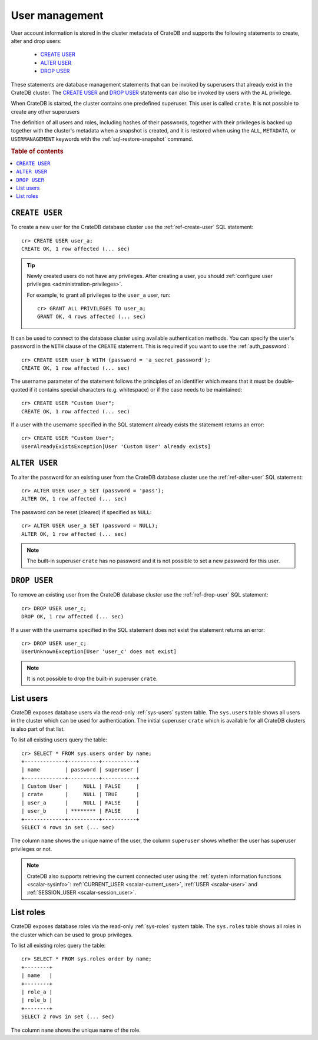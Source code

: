 .. _administration_user_management:

===============
User management
===============

User account information is stored in the cluster metadata of CrateDB and
supports the following statements to create, alter and drop users:

    * `CREATE USER`_
    * `ALTER USER`_
    * `DROP USER`_

These statements are database management statements that can be invoked by
superusers that already exist in the CrateDB cluster. The `CREATE USER`_ and
`DROP USER`_ statements can also be invoked by users with the ``AL`` privilege.

When CrateDB is started, the cluster contains one predefined superuser. This
user is called ``crate``. It is not possible to create any other superusers

The definition of all users and roles, including hashes of their passwords,
together with their privileges is backed up together with the cluster's metadata
when a snapshot is created, and it is restored when using the ``ALL``,
``METADATA``, or ``USERMANAGEMENT`` keywords with the
:ref:`sql-restore-snapshot` command.

.. rubric:: Table of contents

.. contents::
   :local:

``CREATE USER``
===============

To create a new user for the CrateDB database cluster use the
:ref:`ref-create-user` SQL statement::

    cr> CREATE USER user_a;
    CREATE OK, 1 row affected (... sec)

.. TIP::

    Newly created users do not have any privileges. After creating a user, you
    should :ref:`configure user privileges <administration-privileges>`.

    For example, to grant all privileges to the ``user_a`` user, run::

        cr> GRANT ALL PRIVILEGES TO user_a;
        GRANT OK, 4 rows affected (... sec)

.. hide:

    cr> REVOKE ALL PRIVILEGES FROM user_a;
    REVOKE OK, 4 rows affected (... sec)

It can be used to connect to the database cluster using available authentication
methods. You can specify the user's password in the ``WITH`` clause of the
``CREATE`` statement. This is required if you want to use the
:ref:`auth_password`::

    cr> CREATE USER user_b WITH (password = 'a_secret_password');
    CREATE OK, 1 row affected (... sec)

The username parameter of the statement follows the principles of an identifier
which means that it must be double-quoted if it contains special characters
(e.g. whitespace) or if the case needs to be maintained::

    cr> CREATE USER "Custom User";
    CREATE OK, 1 row affected (... sec)

If a user with the username specified in the SQL statement already exists the
statement returns an error::

    cr> CREATE USER "Custom User";
    UserAlreadyExistsException[User 'Custom User' already exists]


``ALTER USER``
==============

To alter the password for an existing user from the CrateDB database cluster use
the :ref:`ref-alter-user` SQL statement::

    cr> ALTER USER user_a SET (password = 'pass');
    ALTER OK, 1 row affected (... sec)

The password can be reset (cleared) if specified as ``NULL``::

    cr> ALTER USER user_a SET (password = NULL);
    ALTER OK, 1 row affected (... sec)

.. NOTE::

    The built-in superuser ``crate`` has no password and it is not possible to set a new password for this user.


``DROP USER``
=============

.. hide:

    cr> CREATE USER user_c;
    CREATE OK, 1 row affected (... sec)

To remove an existing user from the CrateDB database cluster use the
:ref:`ref-drop-user` SQL statement::

    cr> DROP USER user_c;
    DROP OK, 1 row affected (... sec)

If a user with the username specified in the SQL statement does not exist the
statement returns an error::

    cr> DROP USER user_c;
    UserUnknownException[User 'user_c' does not exist]

.. NOTE::

    It is not possible to drop the built-in superuser ``crate``.

List users
==========

CrateDB exposes database users via the read-only :ref:`sys-users` system table.
The ``sys.users`` table shows all users in the cluster which can be used for
authentication. The initial superuser ``crate`` which is available for all
CrateDB clusters is also part of that list.

To list all existing users query the table::

    cr> SELECT * FROM sys.users order by name;
    +-------------+----------+-----------+
    | name        | password | superuser |
    +-------------+----------+-----------+
    | Custom User |     NULL | FALSE     |
    | crate       |     NULL | TRUE      |
    | user_a      |     NULL | FALSE     |
    | user_b      | ******** | FALSE     |
    +-------------+----------+-----------+
    SELECT 4 rows in set (... sec)

The column ``name`` shows the unique name of the user, the column ``superuser``
shows whether the user has superuser privileges or not.

.. NOTE::

    CrateDB also supports retrieving the current connected user using the
    :ref:`system information functions <scalar-sysinfo>`: :ref:`CURRENT_USER
    <scalar-current_user>`, :ref:`USER <scalar-user>` and :ref:`SESSION_USER
    <scalar-session_user>`.

List roles
==========

.. hide:

    cr> CREATE ROLE role_a;
    CREATE OK, 1 row affected (... sec)
    cr> CREATE ROLE role_b;
    CREATE OK, 1 row affected (... sec)

CrateDB exposes database roles via the read-only :ref:`sys-roles` system table.
The ``sys.roles`` table shows all roles in the cluster which can be used to
group privileges.

To list all existing roles query the table::

    cr> SELECT * FROM sys.roles order by name;
    +--------+
    | name   |
    +--------+
    | role_a |
    | role_b |
    +--------+
    SELECT 2 rows in set (... sec)

The column ``name`` shows the unique name of the role.

.. vale off
.. Drop Users & Roles
.. hide:

    cr> DROP USER "Custom User";
    DROP OK, 1 row affected (... sec)
    cr> DROP USER user_a;
    DROP OK, 1 row affected (... sec)
    cr> DROP USER user_b;
    DROP OK, 1 row affected (... sec)
    cr> DROP ROLE role_a;
    DROP OK, 1 row affected (... sec)
    cr> DROP ROLE role_b;
    DROP OK, 1 row affected (... sec)
